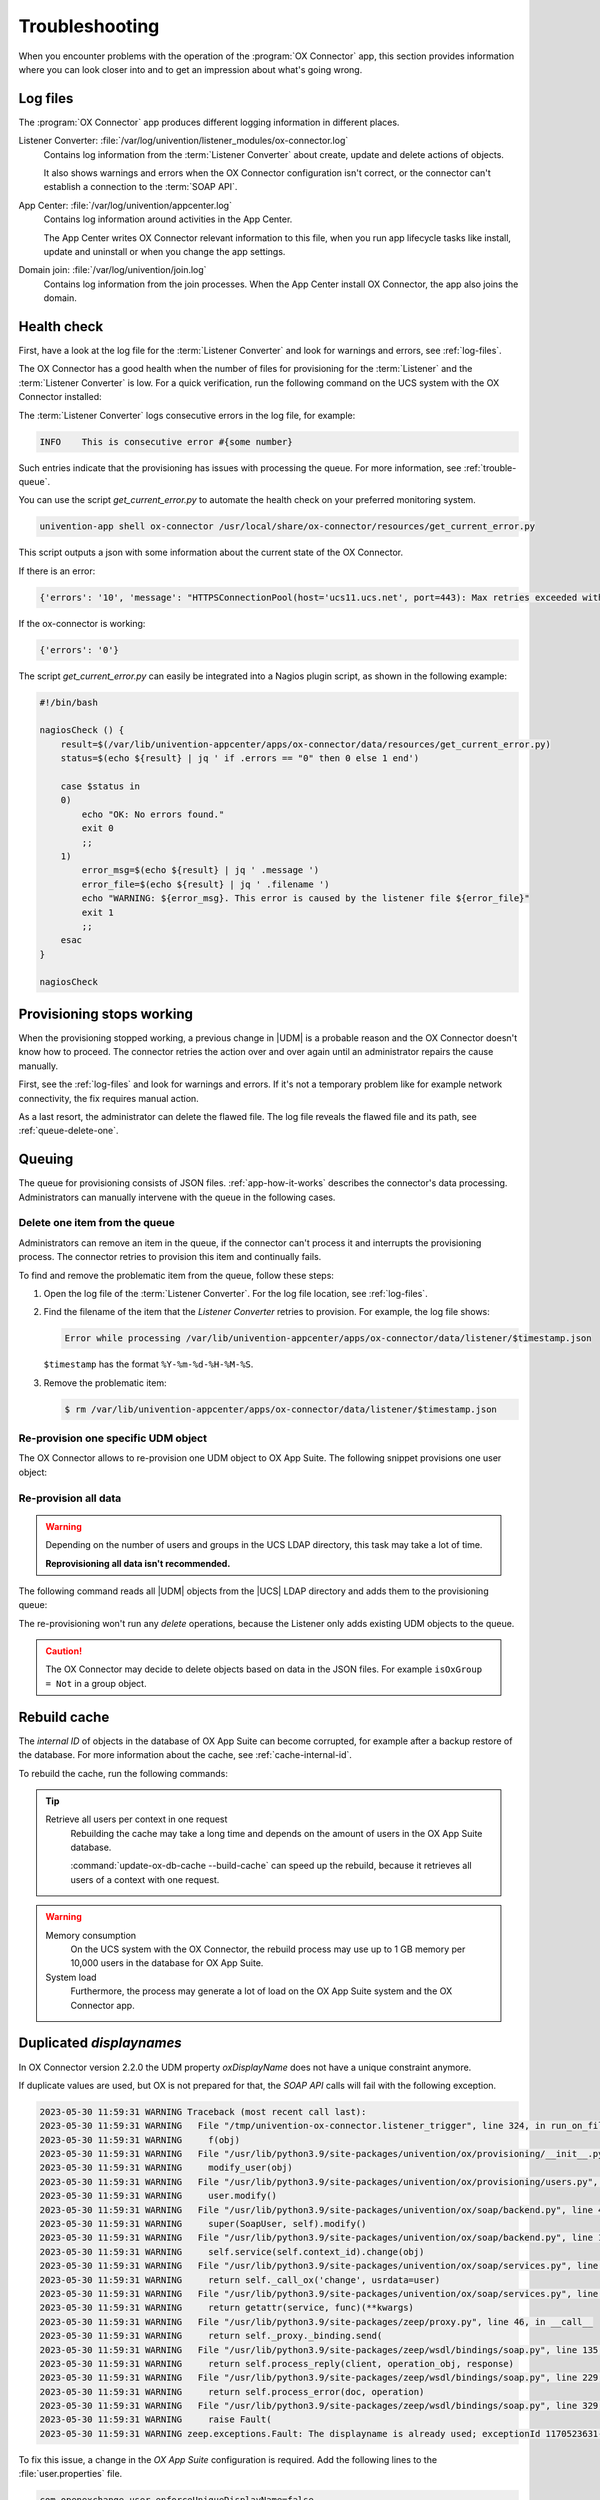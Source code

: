 .. SPDX-FileCopyrightText: 2021-2023 Univention GmbH
..
.. SPDX-License-Identifier: AGPL-3.0-only

.. _app-troubleshooting:

***************
Troubleshooting
***************

When you encounter problems with the operation of the :program:`OX Connector`
app, this section provides information where you can look closer into and to
get an impression about what's going wrong.

.. _log-files:

Log files
=========

The :program:`OX Connector` app produces different logging information in
different places.

.. index::
   pair: listener converter; log file

Listener Converter: :file:`/var/log/univention/listener_modules/ox-connector.log`
   Contains log information from the :term:`Listener Converter` about create,
   update and delete actions of objects.

   It also shows warnings and errors when the OX Connector configuration isn't
   correct, or the connector can't establish a connection to the :term:`SOAP
   API`.

.. index::
   single: log file; app center

App Center: :file:`/var/log/univention/appcenter.log`
   Contains log information around activities in the App Center.

   The App Center writes OX Connector relevant information to this file, when
   you run app lifecycle tasks like install, update and uninstall or when you
   change the app settings.

.. index::
   single: log file; domain join

Domain join: :file:`/var/log/univention/join.log`
   Contains log information from the join processes. When the App Center install
   OX Connector, the app also joins the domain.

.. _health-check:

Health check
============

.. index::
   pair: listener converter; health check
   pair: listener; health check

First, have a look at the log file for the :term:`Listener Converter` and look
for warnings and errors, see :ref:`log-files`.

The OX Connector has a good health when the number of files for provisioning
for the :term:`Listener` and the :term:`Listener Converter` is low. For a quick
verification, run the following command on the UCS system with the OX Connector
installed:

.. code-block:: console
   :caption: Verify the number of unprocessed files for the :term:`Listener`.

   $ DIR_LISTENER="/var/lib/univention-appcenter/listener/ox-connector"
   $ ls -1 "$DIR_LISTENER"/*.json 2> /dev/null | wc -l
   0

.. code-block:: console
   :caption: Verify the number of unprocessed files for the :term:`Listener Converter`.

   $ DIR_CONVERTER="/var/lib/univention-appcenter/apps/ox-connector/data/listener"
   $ ls -1 "$DIR_CONVERTER"/*.json 2> /dev/null | wc -l
   0

The :term:`Listener Converter` logs consecutive errors in the log file, for
example:

.. code-block:: text

   INFO    This is consecutive error #{some number}

Such entries indicate that the provisioning has issues with processing the
queue. For more information, see :ref:`trouble-queue`.

You can use the script `get_current_error.py` to automate the health check
on your preferred monitoring system.

.. code-block:: console

   univention-app shell ox-connector /usr/local/share/ox-connector/resources/get_current_error.py

This script outputs a json with some information about the current state of the OX Connector.

If there is an error:

.. code-block:: console

   {'errors': '10', 'message': "HTTPSConnectionPool(host='ucs11.ucs.net', port=443): Max retries exceeded with url: /webservices/OXContextService?wsdl (Caused by NewConnectionError('<urllib3.connection.HTTPSConnection object at 0x7f7b1083a610>: Failed to establish a new connection: [Errno 111] Connection refused'))", 'filename': '/var/lib/univention-appcenter/apps/ox-connector/data/listener/2023-12-11-11-22-22-856263.json'}

If the ox-connector is working:

.. code-block:: console

   {'errors': '0'}

The script `get_current_error.py` can easily be integrated into a Nagios plugin script, as shown in the following example:

.. code-block:: bash

    #!/bin/bash

    nagiosCheck () {
        result=$(/var/lib/univention-appcenter/apps/ox-connector/data/resources/get_current_error.py)
        status=$(echo ${result} | jq ' if .errors == "0" then 0 else 1 end')

        case $status in
        0)
            echo "OK: No errors found."
            exit 0
            ;;
        1)
            error_msg=$(echo ${result} | jq ' .message ')
            error_file=$(echo ${result} | jq ' .filename ')
            echo "WARNING: ${error_msg}. This error is caused by the listener file ${error_file}"
            exit 1
            ;;
        esac
    }

    nagiosCheck


.. _provision-stopped:

Provisioning stops working
==========================

.. index::
   single: provisioning; stopped
   single: provisioning; faulty item

When the provisioning stopped working, a previous change in |UDM| is a
probable reason and the OX Connector doesn't know how to proceed. The connector
retries the action over and over again until an administrator repairs the cause
manually.

First, see the :ref:`log-files` and look for warnings and errors. If it's not a
temporary problem like for example network connectivity, the fix requires manual
action.

As a last resort, the administrator can delete the flawed file. The log file
reveals the flawed file and its path, see :ref:`queue-delete-one`.

.. _trouble-queue:

Queuing
=======

.. index::
   single: provisioning; queue
   see: queue; provisioning

The queue for provisioning consists of JSON files. :ref:`app-how-it-works`
describes the connector's data processing. Administrators can manually intervene
with the queue in the following cases.

.. _queue-delete-one:

Delete one item from the queue
------------------------------

Administrators can remove an item in the queue, if the connector can't process
it and interrupts the provisioning process. The connector retries to
provision this item and continually fails.

To find and remove the problematic item from the queue, follow these steps:

#. Open the log file of the :term:`Listener Converter`. For the log file
   location, see :ref:`log-files`.

#. Find the filename of the item that the *Listener Converter* retries to
   provision. For example, the log file shows:

   .. code-block:: text

      Error while processing /var/lib/univention-appcenter/apps/ox-connector/data/listener/$timestamp.json

   ``$timestamp`` has the format ``%Y-%m-%d-%H-%M-%S``.

#. Remove the problematic item:

   .. code-block:: console

      $ rm /var/lib/univention-appcenter/apps/ox-connector/data/listener/$timestamp.json

.. _queue-reprovision-one:

Re-provision one specific UDM object
------------------------------------

The OX Connector allows to re-provision one UDM object to OX App Suite. The
following snippet provisions one user object:

.. code-block:: bash
   :caption: Re-provision one UDM object

   DN="uid=user100,cn=users,$(ucr get ldap/base)"
   ENTRY_UUID="$(univention-ldapsearch -b "$DN" + | grep entryUUID | awk '{ print $2 }')"
   cat > /var/lib/univention-appcenter/listener/ox-connector/$(date +%Y-%m-%d-%H-%M-%S).json <<- EOF
   {
       "entry_uuid": "$ENTRY_UUID",
       "dn": "$DN",
       "object_type": "users/user",
       "command": "modify"
   }
   EOF

.. _queue-reprovision-all:

Re-provision all data
---------------------

.. warning::

   Depending on the number of users and groups in the UCS LDAP directory, this
   task may take a lot of time.

   **Reprovisioning all data isn't recommended.**

The following command reads all |UDM| objects from the |UCS| LDAP directory and
adds them to the provisioning queue:

.. code-block:: console
   :caption: Re-provisioning all UDM objects to OX App Suite

   $ univention-directory-listener-ctrl resync ox-connector

The re-provisioning won't run any *delete* operations, because the Listener
only adds existing UDM objects to the queue.

.. caution::

   The OX Connector may decide to delete objects based on data in the JSON
   files. For example ``isOxGroup = Not`` in a group object.

.. _cache-rebuild:

Rebuild cache
=============

.. index::
   single: cache; rebuild

The *internal ID* of objects in the database of OX App Suite can become
corrupted, for example after a backup restore of the database. For more
information about the cache, see :ref:`cache-internal-id`.

To rebuild the cache, run the following commands:

.. code-block:: console
   :caption: Rebuild cache for *internal ID*

   $ univention-app shell ox-connector
   /oxp # update-ox-db-cache --delete
   /oxp # update-ox-db-cache

.. versionchanged:: 2.0.0

   Rebuild the cache after an update to version 2.0.0, because previous
   versions didn't maintain the cache for the *internal ID*.

   Otherwise, the OX Connector app falls back into the much slower mechanism and
   runs a database query per user during the provisioning.

.. tip::

   Retrieve all users per context in one request
      Rebuilding the cache may take a long time and depends on the amount of
      users in the OX App Suite database.

      :command:`update-ox-db-cache --build-cache` can speed up the rebuild,
      because it retrieves all users of a context with one request.

.. warning::

   .. index::
      single: cache; memory consumption
      single: cache; system load

   Memory consumption
      On the UCS system with the OX Connector, the rebuild process may use up to
      1 GB memory per 10,000 users in the database for OX App Suite.

   System load
      Furthermore, the process may generate a lot of load on the OX App Suite
      system and the OX Connector app.

Duplicated *displaynames*
=========================

In OX Connector version 2.2.0 the UDM property *oxDisplayName* does not have a
unique constraint anymore.

If duplicate values are used, but OX is not prepared for that, the *SOAP API* calls will
fail with the following exception.

.. code-block:: console

   2023-05-30 11:59:31 WARNING Traceback (most recent call last):
   2023-05-30 11:59:31 WARNING   File "/tmp/univention-ox-connector.listener_trigger", line 324, in run_on_files
   2023-05-30 11:59:31 WARNING     f(obj)
   2023-05-30 11:59:31 WARNING   File "/usr/lib/python3.9/site-packages/univention/ox/provisioning/__init__.py", line 86, in run
   2023-05-30 11:59:31 WARNING     modify_user(obj)
   2023-05-30 11:59:31 WARNING   File "/usr/lib/python3.9/site-packages/univention/ox/provisioning/users.py", line 420, in modify_user
   2023-05-30 11:59:31 WARNING     user.modify()
   2023-05-30 11:59:31 WARNING   File "/usr/lib/python3.9/site-packages/univention/ox/soap/backend.py", line 477, in modify
   2023-05-30 11:59:31 WARNING     super(SoapUser, self).modify()
   2023-05-30 11:59:31 WARNING   File "/usr/lib/python3.9/site-packages/univention/ox/soap/backend.py", line 180, in modify
   2023-05-30 11:59:31 WARNING     self.service(self.context_id).change(obj)
   2023-05-30 11:59:31 WARNING   File "/usr/lib/python3.9/site-packages/univention/ox/soap/services.py", line 536, in change
   2023-05-30 11:59:31 WARNING     return self._call_ox('change', usrdata=user)
   2023-05-30 11:59:31 WARNING   File "/usr/lib/python3.9/site-packages/univention/ox/soap/services.py", line 163, in _call_ox
   2023-05-30 11:59:31 WARNING     return getattr(service, func)(**kwargs)
   2023-05-30 11:59:31 WARNING   File "/usr/lib/python3.9/site-packages/zeep/proxy.py", line 46, in __call__
   2023-05-30 11:59:31 WARNING     return self._proxy._binding.send(
   2023-05-30 11:59:31 WARNING   File "/usr/lib/python3.9/site-packages/zeep/wsdl/bindings/soap.py", line 135, in send
   2023-05-30 11:59:31 WARNING     return self.process_reply(client, operation_obj, response)
   2023-05-30 11:59:31 WARNING   File "/usr/lib/python3.9/site-packages/zeep/wsdl/bindings/soap.py", line 229, in process_reply
   2023-05-30 11:59:31 WARNING     return self.process_error(doc, operation)
   2023-05-30 11:59:31 WARNING   File "/usr/lib/python3.9/site-packages/zeep/wsdl/bindings/soap.py", line 329, in process_error
   2023-05-30 11:59:31 WARNING     raise Fault(
   2023-05-30 11:59:31 WARNING zeep.exceptions.Fault: The displayname is already used; exceptionId 1170523631-4

To fix this issue, a change in the  *OX App Suite* configuration is required.
Add the following lines to the :file:`user.properties` file.

.. code-block:: console

   com.openexchange.user.enforceUniqueDisplayName=false
   com.openexchange.folderstorage.database.preferDisplayName=false

.. note::
   This is configured by default in the *OX App Suite* installation from the App center.


Traceback provisioning *groups*
===============================

When an ox group is synchronized, the :program:`OX Connector` obtains information about all
its users by reading from the `listener/old` directory where the latest version of the objects
that have already been synchronized is stored. If any user is part of such group but is not in
`listener/old`, the :program:`OX Connector` will fail with a traceback like the following:

.. code-block:: console

   2023-11-17 09:21:20 INFO    Loading old object from /var/lib/univention-appcenter/apps/ox-connector/data/listener/old/d52a12f0-2d89-103c-82b6-b945bc689f52.json
   2023-11-17 09:21:20 INFO    Loading old object from /var/lib/univention-appcenter/apps/ox-connector/data/listener/old/f029fd00-8247-103c-89e3-bd95c6adf546.json
   2023-11-17 09:21:20 INFO    Error while processing /var/lib/univention-appcenter/apps/ox-connector/data/listener/2023-02-27-13-30-03-471251.json
   2023-11-17 09:21:20 WARNING Traceback (most recent call last):
   2023-11-17 09:21:20 WARNING   File "/tmp/univention-ox-connector.listener_trigger", line 341, in run_on_files
   2023-11-17 09:21:20 WARNING     function(obj)
   2023-11-17 09:21:20 WARNING   File "/usr/lib/python3.9/site-packages/univention/ox/provisioning/__init__.py", line 103, in run
   2023-11-17 09:21:20 WARNING     for new_obj in get_group_objs(obj):
   2023-11-17 09:21:20 WARNING   File "/usr/lib/python3.9/site-packages/univention/ox/provisioning/__init__.py", line 156, in get_group_objs
   2023-11-17 09:21:20 WARNING     user_obj = univention.ox.provisioning.helpers.get_old_obj(user)
   2023-11-17 09:21:20 WARNING   File "/tmp/univention-ox-connector.listener_trigger", line 72, in _get_old_object
   2023-11-17 09:21:20 WARNING     return object_from_path(path_to_old_user)
   2023-11-17 09:21:20 WARNING   File "/tmp/univention-ox-connector.listener_trigger", line 261, in object_from_path
   2023-11-17 09:21:20 WARNING     entry_uuid = content["id"]
   2023-11-17 09:21:20 WARNING TypeError: 'NoneType' object is not subscriptable
   2023-11-17 09:21:20 INFO    This is consecutive error #18
   2023-11-17 09:21:20 INFO    Sleeping for 0 sec
   2023-11-17 09:21:20 INFO    Successfully processed 0 files during this run

You can check which users are missing in the old directory by running the next command. It
will print the *DN* of the users that need to be provisioned again. Then you can follow
the instructions here :ref:`queue-reprovision-one` to synchronize the missing users.

.. code-block:: bash

   univention-ldapsearch "(&(univentionObjectType=users/user)(isOxUser=OK))" entryUUID | sed -ne 's/entryUUID: //p' | xargs -I{} bash -c "test -e  /var/lib/univention-appcenter/apps/ox-connector/data/listener/old/{}.json || univention-ldapsearch -LLL  entryUUID={} 1.1"


Verify data consistency
=======================

In OX Connector version 2.2.8 a new script called `check_sync_status.py` can be used to verify that the data
in *UDM*, the listener/old directory and the OX database are the same. If the App settings :envvar:`OX_USER_IDENTIFIER`,
:envvar:`OX_GROUP_IDENTIFIER`, :envvar:`OX_FUNCTIONAL_ACCOUNT_LOGIN_TEMPLATE`, :envvar:`OX_IMAP_LOGIN` are set to non default
values, the script can detect and report inconsistencies between the OX database, listener files and UDM.

.. code-block:: console

   $ univention-app shell ox-connector
   /oxp # ./check_sync_status.py --dn uid=qwert,cn=users,dc=test,dc=ucs --udm_admin_account administrator --udm_password_file udm.secret --udm_host https://master.master.ucs

.. note::

   `./check_sync_status.py --help`

  --dn DN               Check the object with the specified dn
  --udm_module UDM_MODULE
                        Object's udm module. Required if the property is missing in the old/ directory object.
  --ox_context OX_CONTEXT
                        Object's ox context. Required if the property is missing in the old/ directory object.
  --resync              Re-sync object data by creating a new file in the listener. Re-synchronizing groups will only work if its users are correctly provisioned.
  --udm_admin_account UDM_ADMIN_ACCOUNT
                        Udm user used for connection.
  --udm_password_file UDM_PASSWORD_FILE
                        Udm password
  --udm_host UDM_HOST   Udm host


Collect information for support ticket
======================================

Before you open a support ticket, make sure to collect and provide relevant
details about your case, so that the Univention Support team can help you:

* `Provide relevant details about your environment
  <https://help.univention.com/faq#posting-guidelines>`_.

* Provide the relevant messages and tracebacks from  :ref:`log-files`,
  specifically the :term:`Listener Converter`.

* Describe the steps that can reproduce the faulty behavior.

* Describe the expected behavior.

* Provide data from the provisioning that causes the error.

Invalid values for OX_USER_IDENTIFIER or OX_GROUP_IDENTIFIER
============================================================
Only a UDM user property (or UDM group property in case of OX_GROUP_IDENTIFIER) that contains a **single value** which is **not None**
is a valid option. In case a UDM property that contains an empty value or a list of values is specified, the :program:`OX Connector`
will enter an error state which needs to be resolved manually by simply setting a valid value.

Setting invalid values for the app settings `OX_USER_IDENTIFIER` or `OX_GROUP_IDENTIFIER` will
lead to the following errors:

.. code-block:: console

    2024-01-11 13:57:39 WARNING Traceback (most recent call last):
    2024-01-11 13:57:39 WARNING   File "/tmp/univention-ox-connector.listener_trigger", line 351, in run_on_files
    2024-01-11 13:57:39 WARNING     function(obj)
    2024-01-11 13:57:39 WARNING   File "/usr/lib/python3.9/site-packages/univention/ox/provisioning/__init__.py", line 86, in run
    2024-01-11 13:57:39 WARNING     modify_user(obj)
    2024-01-11 13:57:39 WARNING   File "/usr/lib/python3.9/site-packages/univention/ox/provisioning/users.py", line 454, in modify_user
    2024-01-11 13:57:39 WARNING     user.modify()
    2024-01-11 13:57:39 WARNING   File "/usr/lib/python3.9/site-packages/univention/ox/soap/backend.py", line 475, in modify
    2024-01-11 13:57:39 WARNING     super(SoapUser, self).modify()
    2024-01-11 13:57:39 WARNING   File "/usr/lib/python3.9/site-packages/univention/ox/soap/backend.py", line 176, in modify
    2024-01-11 13:57:39 WARNING     assert self.name is not None

.. code-block:: console

    setting "users" udm property for groups
    2024-01-11 13:59:36 WARNING Traceback (most recent call last):
    2024-01-11 13:59:36 WARNING   File "/tmp/univention-ox-connector.listener_trigger", line 351, in run_on_files
    2024-01-11 13:59:36 WARNING     function(obj)
    2024-01-11 13:59:36 WARNING   File "/usr/lib/python3.9/site-packages/univention/ox/provisioning/__init__.py", line 108, in run
    2024-01-11 13:59:36 WARNING     modify_group(new_obj)
    2024-01-11 13:59:36 WARNING   File "/usr/lib/python3.9/site-packages/univention/ox/provisioning/groups.py", line 146, in modify_group
    2024-01-11 13:59:36 WARNING     group.modify()
    2024-01-11 13:59:36 WARNING   File "/usr/lib/python3.9/site-packages/univention/ox/soap/backend.py", line 180, in modify
    2024-01-11 13:59:36 WARNING     self.service(self.context_id).change(obj)
    2024-01-11 13:59:36 WARNING   File "/usr/lib/python3.9/site-packages/univention/ox/soap/services.py", line 607, in change
    2024-01-11 13:59:36 WARNING     return self._call_ox('change', grp=grp)
    2024-01-11 13:59:36 WARNING   File "/usr/lib/python3.9/site-packages/univention/ox/soap/services.py", line 194, in _call_ox
    2024-01-11 13:59:36 WARNING     return getattr(service, func)(**kwargs)
    2024-01-11 13:59:36 WARNING   File "/usr/lib/python3.9/site-packages/zeep/proxy.py", line 46, in __call__
    2024-01-11 13:59:36 WARNING     return self._proxy._binding.send(
    2024-01-11 13:59:36 WARNING   File "/usr/lib/python3.9/site-packages/zeep/wsdl/bindings/soap.py", line 123, in send
    2024-01-11 13:59:36 WARNING     envelope, http_headers = self._create(
    2024-01-11 13:59:36 WARNING   File "/usr/lib/python3.9/site-packages/zeep/wsdl/bindings/soap.py", line 73, in _create
    2024-01-11 13:59:36 WARNING     serialized = operation_obj.create(*args, **kwargs)
    2024-01-11 13:59:36 WARNING   File "/usr/lib/python3.9/site-packages/zeep/wsdl/definitions.py", line 224, in create
    2024-01-11 13:59:36 WARNING     return self.input.serialize(*args, **kwargs)
    2024-01-11 13:59:36 WARNING   File "/usr/lib/python3.9/site-packages/zeep/wsdl/messages/soap.py", line 79, in serialize
    2024-01-11 13:59:36 WARNING     self.body.render(body, body_value)
    2024-01-11 13:59:36 WARNING   File "/usr/lib/python3.9/site-packages/zeep/xsd/elements/element.py", line 232, in render
    2024-01-11 13:59:36 WARNING     self._render_value_item(parent, value, render_path)
    2024-01-11 13:59:36 WARNING   File "/usr/lib/python3.9/site-packages/zeep/xsd/elements/element.py", line 256, in _render_value_item
    2024-01-11 13:59:36 WARNING     return self.type.render(node, value, None, render_path)
    2024-01-11 13:59:36 WARNING   File "/usr/lib/python3.9/site-packages/zeep/xsd/types/complex.py", line 307, in render
    2024-01-11 13:59:36 WARNING     element.render(node, element_value, child_path)
    2024-01-11 13:59:36 WARNING   File "/usr/lib/python3.9/site-packages/zeep/xsd/elements/indicators.py", line 256, in render
    2024-01-11 13:59:36 WARNING     element.render(parent, element_value, child_path)
    2024-01-11 13:59:36 WARNING   File "/usr/lib/python3.9/site-packages/zeep/xsd/elements/element.py", line 232, in render
    2024-01-11 13:59:36 WARNING     self._render_value_item(parent, value, render_path)
    2024-01-11 13:59:36 WARNING   File "/usr/lib/python3.9/site-packages/zeep/xsd/elements/element.py", line 255, in _render_value_item
    2024-01-11 13:59:36 WARNING     return value._xsd_type.render(node, value, xsd_type, render_path)
    2024-01-11 13:59:36 WARNING   File "/usr/lib/python3.9/site-packages/zeep/xsd/types/complex.py", line 307, in render
    2024-01-11 13:59:36 WARNING     element.render(node, element_value, child_path)
    2024-01-11 13:59:36 WARNING   File "/usr/lib/python3.9/site-packages/zeep/xsd/elements/indicators.py", line 256, in render
    2024-01-11 13:59:36 WARNING     element.render(parent, element_value, child_path)
    2024-01-11 13:59:36 WARNING   File "/usr/lib/python3.9/site-packages/zeep/xsd/elements/element.py", line 232, in render
    2024-01-11 13:59:36 WARNING     self._render_value_item(parent, value, render_path)
    2024-01-11 13:59:36 WARNING   File "/usr/lib/python3.9/site-packages/zeep/xsd/elements/element.py", line 256, in _render_value_item
    2024-01-11 13:59:36 WARNING     return self.type.render(node, value, None, render_path)
    2024-01-11 13:59:36 WARNING   File "/usr/lib/python3.9/site-packages/zeep/xsd/types/simple.py", line 96, in render
    2024-01-11 13:59:36 WARNING     node.text = value if isinstance(value, etree.CDATA) else self.xmlvalue(value)
    2024-01-11 13:59:36 WARNING   File "/usr/lib/python3.9/site-packages/zeep/xsd/types/builtins.py", line 27, in _wrapper
    2024-01-11 13:59:36 WARNING     raise ValueError(
    2024-01-11 13:59:36 WARNING ValueError: The String type doesn't accept collections as value
